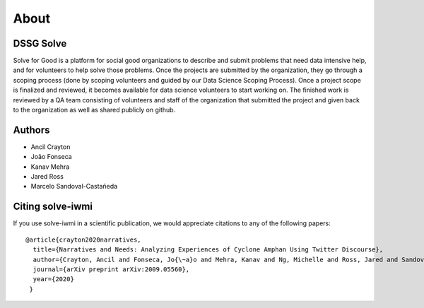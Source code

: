 .. _about_section:

=====
About
=====

.. _citing-solve-iwmi:

DSSG Solve
----------------------------

Solve for Good is a platform for social good organizations to describe and submit problems that need
data intensive help, and for volunteers to help solve those problems. Once the projects are
submitted by the organization, they go through a scoping process (done by scoping volunteers and
guided by our Data Science Scoping Process). Once a project scope is finalized and reviewed, it
becomes available for data science volunteers to start working on. The finished work is reviewed by
a QA team consisting of volunteers and staff of the organization that submitted the project and
given back to the organization as well as shared publicly on github.

Authors
----------------------------

- Ancil Crayton
- João Fonseca 
- Kanav Mehra
- Jared Ross
- Marcelo Sandoval-Castañeda

Citing solve-iwmi
----------------------------

If you use solve-iwmi in a scientific publication,
we would appreciate citations to any of the following papers::

  @article{crayton2020narratives,
    title={Narratives and Needs: Analyzing Experiences of Cyclone Amphan Using Twitter Discourse},
    author={Crayton, Ancil and Fonseca, Jo{\~a}o and Mehra, Kanav and Ng, Michelle and Ross, Jared and Sandoval-Casta{\~n}eda, Marcelo and von Gnechten, Rachel},
    journal={arXiv preprint arXiv:2009.05560},
    year={2020}
   }
